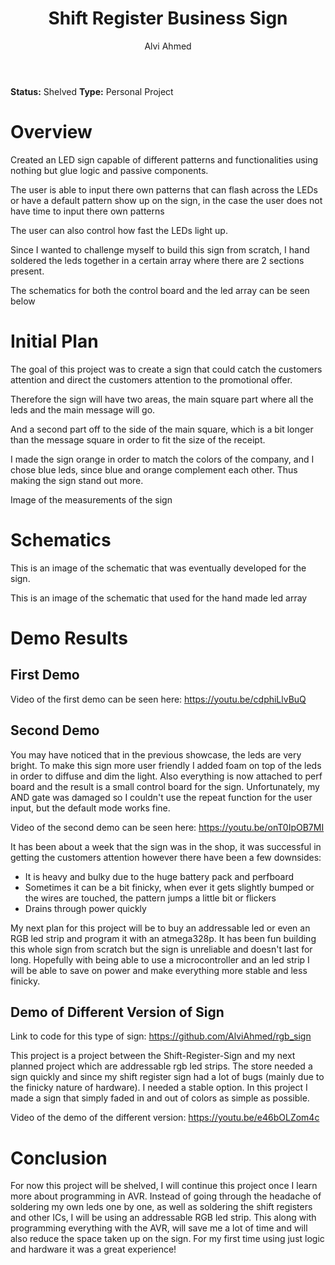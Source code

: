 #+LaTeX_CLASS: mycustom 

#+TITLE: Shift Register Business Sign
#+AUTHOR: Alvi Ahmed

*Status:* Shelved
*Type:* Personal Project


* Overview

Created an LED sign capable of different patterns and functionalities
using nothing but glue logic and passive components.  

The user is able to input there own patterns that can flash across the
LEDs or have a default pattern show up on the sign, in the case the
user does not have time to input there own patterns

The user can also control how fast the LEDs light up. 

Since I wanted to challenge myself to build this sign from scratch, I
hand soldered the leds together in a certain array where there are 2
sections present.   

The schematics for both the control board and the led array can be
seen below

* Initial Plan 

The goal of this project was to create a sign that could catch the
customers attention and direct the customers attention to the
promotional offer.

Therefore the sign will have two areas, the main square part where all
the leds and the main message will go.

And a second part off to the side of the main square, which is a bit
longer than the message square in order to fit the size of the
receipt.

I made the sign orange in order to match the colors of the company,
and I chose blue leds, since blue and orange complement each
other. Thus making the sign stand out more.  


[[file:pizzapizza%20ad%20measurements.png]] 

Image of the measurements of the sign 



* Schematics 

[[file:images/controlboard.png]]

This is an image of the schematic that was eventually developed for
the sign.  

[[file:images/ledarrayschematic.png]] 

This is an image of the schematic that used for the hand made led
array 

* Demo Results 

** First Demo 

Video of the first demo can be seen here: [[https://youtu.be/cdphiLlvBuQ]] 


** Second Demo
 
You may have noticed that in the previous showcase, the leds are very
bright. To make this sign more user friendly I added foam on top of
the leds in order to diffuse and dim the light. Also everything is now
attached to perf board and the result is a small control board for the
sign. Unfortunately, my AND gate was damaged so I couldn't use the
repeat function for the user input, but the default mode works fine.  


Video of the second demo can be seen here: [[https://youtu.be/onT0IpOB7MI]] 

It has been about a week that the sign was in the shop, it was
successful in getting the customers attention however there have been
a few downsides:   

 - It is heavy and bulky due to the huge battery pack and perfboard
 - Sometimes it can be a bit finicky, when ever it gets slightly
   bumped or the wires are touched, the pattern jumps a little bit or flickers
 - Drains through power quickly  

My next plan for this project will be to buy an addressable led or
even an RGB led strip and program it with an atmega328p. It has been
fun building this whole sign from scratch but the sign is unreliable
and doesn't last for long. Hopefully with being able to use a
microcontroller and an led strip I will be able to save on power and
make everything more stable and less finicky. 




** Demo of Different Version of Sign 

Link to code for this type of sign:
https://github.com/AlviAhmed/rgb_sign 

This project is a project between the Shift-Register-Sign and my next
planned project which are addressable rgb led strips. The store needed
a sign quickly and since my shift register sign had a lot of bugs
(mainly due to the finicky nature of hardware). I needed a stable
option. In this project I made a sign that simply faded in and out of
colors as simple as possible. 

Video of the demo of the different version:  https://youtu.be/e46bOLZom4c

* Conclusion 

For now this project will be shelved, I will continue this project
once I learn more about programming in AVR. Instead of going through
the headache of soldering my own leds one by one, as well as soldering
the shift registers and other ICs, I will be using an addressable RGB
led strip. This along with programming everything with the AVR, will
save me a lot of time and will also reduce the space taken up on the
sign. For my first time using just logic and hardware it was a great
experience! 





